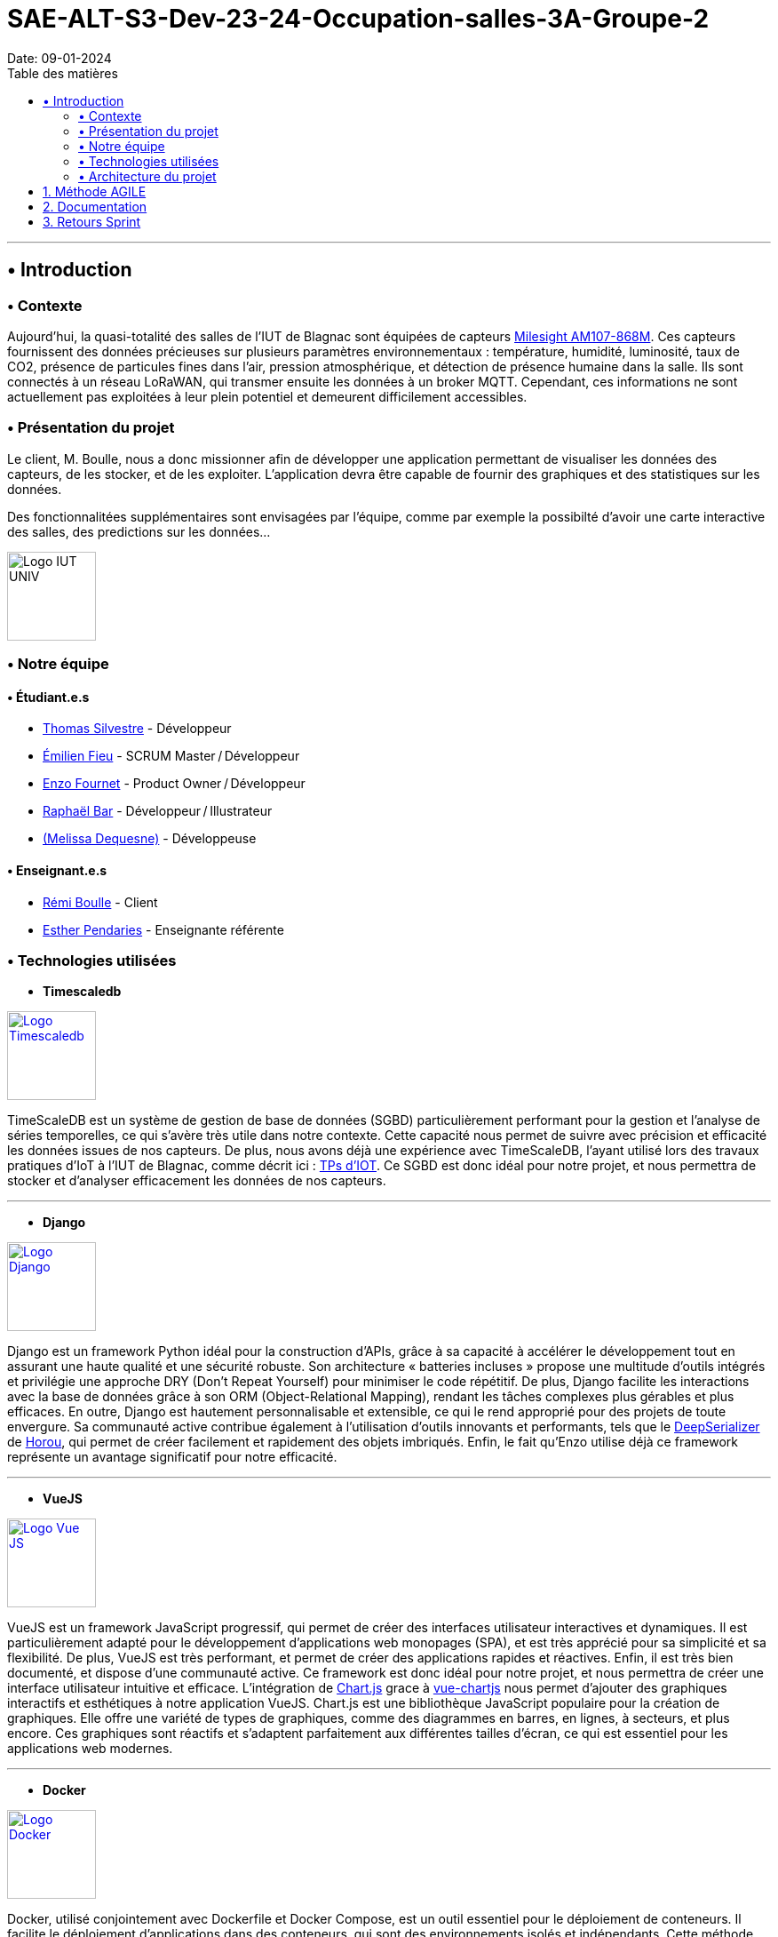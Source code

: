 = SAE-ALT-S3-Dev-23-24-Occupation-salles-3A-Groupe-2
Date: 09-01-2024
:doctype: book
:toc: left
:toc-title: Table des matières


---

== • Introduction

=== • Contexte

Aujourd'hui, la quasi-totalité des salles de l'IUT de Blagnac sont équipées de capteurs link:https://www.landatel.com/en_US/shop/product/mls-am107-868m-milesight-am107-868m-multiple-indoor-environment-sensor-7-sensors-in-one-lorawan-868-mhz-14500[Milesight AM107-868M]. Ces capteurs fournissent des données précieuses sur plusieurs paramètres environnementaux : température, humidité, luminosité, taux de CO2, présence de particules fines dans l'air, pression atmosphérique, et détection de présence humaine dans la salle. Ils sont connectés à un réseau LoRaWAN, qui transmer ensuite les données à un broker MQTT. Cependant, ces informations ne sont actuellement pas exploitées à leur plein potentiel et demeurent difficilement accessibles.

=== • Présentation du projet

Le client, M. Boulle, nous a donc missionner afin de développer une application permettant de visualiser les données des capteurs, de les stocker, et de les exploiter. L'application devra être capable de fournir des graphiques et des statistiques sur les données.

Des fonctionnalitées supplémentaires sont envisagées par l'équipe, comme par exemple la possibilté d'avoir une carte interactive des salles, des predictions sur les données...

image::https://cdn.discordapp.com/attachments/579303130886569984/1065183148473843742/1519871482152.png["Logo IUT UNIV", 100, 100]

=== • Notre équipe

==== • Étudiant.e.s

- link:https://github.com/P4C-M4N[Thomas Silvestre] - Développeur

- link:https://github.com/Tructruc[Émilien Fieu] - SCRUM Master / Développeur

- link:https://github.com/enzofrnt[Enzo Fournet] - Product Owner / Développeur

- link:https://github.com/Baraphe[Raphaël Bar] - Développeur / Illustrateur

- link:https://github.com/mel2k3n[(Melissa Dequesne)] - Développeuse

==== • Enseignant.e.s

- link:https://github.com/rboulle[Rémi Boulle] - Client
- link:https://github.com/ependaries[Esther Pendaries] - Enseignante référente

=== • Technologies utilisées

- **Timescaledb**

image::https://assets.zabbix.com/img/brands/timescaledb.jpg["Logo Timescaledb", link="https://www.timescale.com/", width=100, height=100]

TimeScaleDB est un système de gestion de base de données (SGBD) particulièrement performant pour la gestion et l'analyse de séries temporelles, ce qui s'avère très utile dans notre contexte. Cette capacité nous permet de suivre avec précision et efficacité les données issues de nos capteurs. De plus, nous avons déjà une expérience avec TimeScaleDB, l'ayant utilisé lors des travaux pratiques d'IoT à l'IUT de Blagnac, comme décrit ici : https://webetud.iut-blagnac.fr/course/view.php?id=880[TPs d’IOT].
Ce SGBD est donc idéal pour notre projet, et nous permettra de stocker et d'analyser efficacement les données de nos capteurs.

---

- **Django**

image::https://skillicons.dev/icons?i=django["Logo Django", link="https://www.djangoproject.com/", width=100, height=100]

Django est un framework Python idéal pour la construction d'APIs, grâce à sa capacité à accélérer le développement tout en assurant une haute qualité et une sécurité robuste. Son architecture « batteries incluses » propose une multitude d'outils intégrés et privilégie une approche DRY (Don't Repeat Yourself) pour minimiser le code répétitif. De plus, Django facilite les interactions avec la base de données grâce à son ORM (Object-Relational Mapping), rendant les tâches complexes plus gérables et plus efficaces. En outre, Django est hautement personnalisable et extensible, ce qui le rend approprié pour des projets de toute envergure. Sa communauté active contribue également à l'utilisation d'outils innovants et performants, tels que le https://github.com/Horou/DeepSerializer[DeepSerializer] de https://github.com/Horou[Horou], qui permet de créer facilement et rapidement des objets imbriqués. Enfin, le fait qu'Enzo utilise déjà ce framework représente un avantage significatif pour notre efficacité.

---

- **VueJS**

image::https://skillicons.dev/icons?i=vue["Logo Vue JS", link="https://vuejs.org/", width=100, height=100]

VueJS est un framework JavaScript progressif, qui permet de créer des interfaces utilisateur interactives et dynamiques. Il est particulièrement adapté pour le développement d'applications web monopages (SPA), et est très apprécié pour sa simplicité et sa flexibilité. De plus, VueJS est très performant, et permet de créer des applications rapides et réactives. Enfin, il est très bien documenté, et dispose d'une communauté active. Ce framework est donc idéal pour notre projet, et nous permettra de créer une interface utilisateur intuitive et efficace. L’intégration de https://www.chartjs.org/[Chart.js] grace à https://vue-chartjs.org/[vue-chartjs] nous permet d'ajouter des graphiques interactifs et esthétiques à notre application VueJS. Chart.js est une bibliothèque JavaScript populaire pour la création de graphiques. Elle offre une variété de types de graphiques, comme des diagrammes en barres, en lignes, à secteurs, et plus encore. Ces graphiques sont réactifs et s'adaptent parfaitement aux différentes tailles d'écran, ce qui est essentiel pour les applications web modernes.

---

- **Docker** 

image::https://skillicons.dev/icons?i=docker["Logo Docker", link="https://www.docker.com/", width=100, height=100]

Docker, utilisé conjointement avec Dockerfile et Docker Compose, est un outil essentiel pour le déploiement de conteneurs. Il facilite le déploiement d'applications dans des conteneurs, qui sont des environnements isolés et indépendants. Cette méthode permet de déployer des applications de manière simple, rapide et efficace, tout en assurant leur accessibilité. L'un des principaux atouts de Docker est sa capacité à déployer des applications sur divers systèmes d'exploitation, incluant Windows, Linux et MacOS. Cette polyvalence est particulièrement bénéfique pour notre projet, qui nécessite une compatibilité multiplateforme. De plus, Docker assure un déploiement sécurisé des applications, un aspect crucial pour la fiabilité de notre projet. 
L'expérience préalable d'Enzo avec Docker représente un avantage notable, augmentant ainsi notre efficacité dans l'utilisation de cet outil. En somme, Docker apparaît comme une solution idéale pour répondre aux besoins spécifiques de notre projet.

=== • Architecture du projet

image::https://i.imgur.com/eXL32Ly.png["Schéma Architecture", link="https://www.docker.com/", width=1000]

L'architecture que nous avons conçue est un modèle de déploiement moderne qui tire parti de la puissance et de la flexibilité des conteneurs Docker, avec Dockerfile et Docker Compose, pour orchestrer notre application complète. Notre infrastructure se décompose en 3 composants principaux, tous gérés par Docker Compose, qui permettent une mise en œuvre cohérente et une intégration transparente entre les différents services. L'architecture s'appuie aussi sur des variables d'environnement partagées via un fichier .env pour garantir la synchronisation entre les services ainsi que des volumes pour le dévellopement ou pour garantire la peristence des données.

Au cœur de notre système, nous avons un conteneur dédié à TimescaleDB, notre base de données spécialisée dans le traitement des séries temporelles. Isolée au sein de notre réseau, cette base de données est la fondation sur laquelle reposent la collecte et l'analyse de nos données de capteurs.

Le conteneur Django représente le back-end de notre application. Grâce à un Dockerfile spécifiquement conçu, ce conteneur est chargé de construire l'environnement nécessaire pour exécuter notre API.

Pour l'interface utilisateur, nous avons un conteneur Nginx/VueJS. Nginx agit en tant que serveur web et proxy inverse, dirigeant les requêtes utilisateur vers notre application front-end développée avec VueJS. Le Dockerfile associé à ce conteneur se charge de compiler et de servir notre interface utilisateur, assurant une expérience utilisateur fluide et réactive.

Le conteneur Adminer fournit une interface web intuitive pour la gestion de notre base de données, spécialement pendant les phases de développement et de débogage. Cet outil facilite considérablement la tâche de nos développeurs qui peuvent ainsi gérer et maintenir la base de données avec efficacité et simplicité.

Tous ces éléments interagissent au sein d'un réseau privé Docker, sécurisé et isolé, assurant une communication fluide et protégée entre les conteneurs. Le fichier docker-compose.yml est la clé de voûte de notre architecture : il définit la configuration de chaque service, orchestre la construction des images Docker et gère le démarrage des conteneurs ainsi que la mise en oeuvre des volumes persistants. Cela simplifie considérablement le processus de déploiement, qu'il s'agisse de développement, de tests ou de mise en production, tout en permettant une évolutivité et une maintenance aisées.

En résumé, cette architecture n'est pas seulement une infrastructure technique ; elle reflète notre engagement envers des pratiques de développement modernes, offrant à notre équipe la possibilité de travailler de manière efficace et harmonieuse, et à nos utilisateurs l'assurance d'une application performante et fiable.

:sectnums:

== Méthode AGILE

Le suivi de la méthode AGILE se trouve dans le wiki du repository à l’adresse suivante https://github.com/Tructruc/SAE-ALT-S3-Dev-23-24-Occupation-salles-3A-Groupe-2/wiki/M%C3%A9thode-AGILE[]

== Documentation

La documentation du projet se trouve dans l’onglet wiki de GitHub https://github.com/Tructruc/SAE-ALT-S3-Dev-23-24-Occupation-salles-3A-Groupe-2/wiki[]

== Retours Sprint

Les retours de sprint pourront s’effectuer via la page discussion du repository GitHub https://github.com/Tructruc/SAE-ALT-S3-Dev-23-24-Occupation-salles-3A-Groupe-2/discussions/categories/retours[] 

Voici un tutoriel pour créer une discussion : https://github.com/Tructruc/SAE-ALT-S3-Dev-23-24-Occupation-salles-3A-Groupe-2/wiki/Tutoriel-Cr%C3%A9ation-discussion-Retour-Sprint[]


